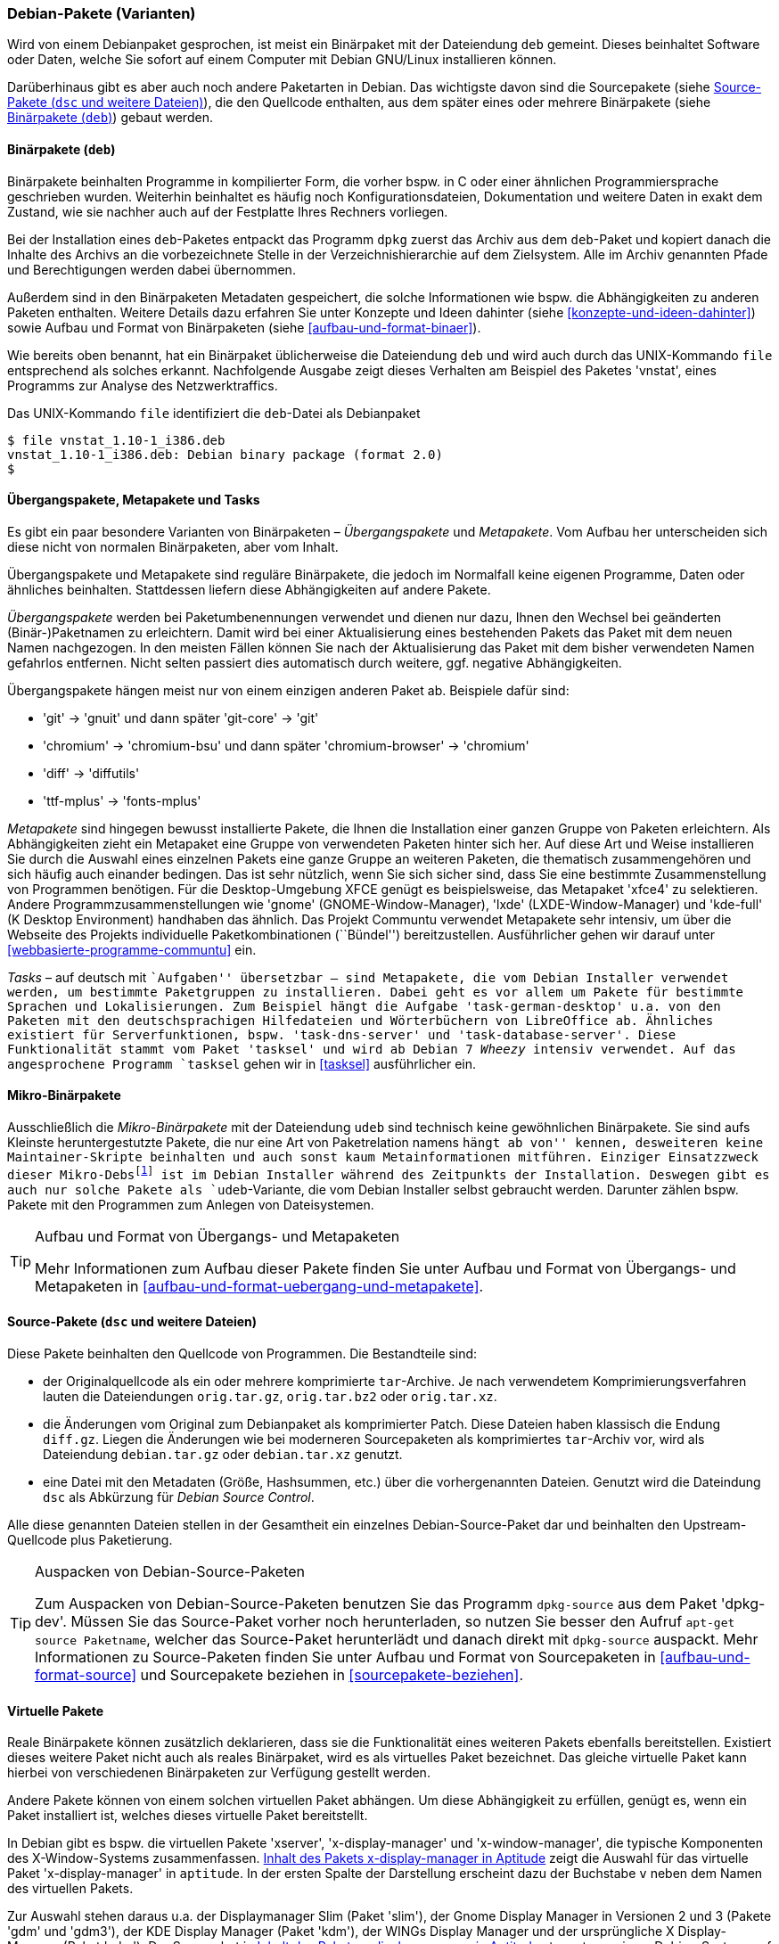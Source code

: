 // Datei: ./konzepte/software-in-paketen-organisieren/debian-paket-varianten.adoc

// Baustelle: Fertig
// Axel: Fertig

[[debian-pakete-varianten]]

=== Debian-Pakete (Varianten) ===

// Stichworte für den Index
(((Paketvarianten, Binärpaket)))
(((Paketvarianten, Sourcepaket)))
Wird von einem Debianpaket gesprochen, ist meist ein Binärpaket mit der
Dateiendung `deb` gemeint. Dieses beinhaltet Software oder Daten, welche
Sie sofort auf einem Computer mit Debian GNU/Linux installieren können.

Darüberhinaus gibt es aber auch noch andere Paketarten in Debian. Das
wichtigste davon sind die Sourcepakete (siehe <<sourcepakete>>), die den
Quellcode enthalten, aus dem später eines oder mehrere Binärpakete
(siehe <<binaerpakete>>) gebaut werden.

[[binaerpakete]]

==== Binärpakete (`deb`) ====

// Stichworte für den Index
(((Paketvarianten, Binärpaket)))
Binärpakete beinhalten Programme in kompilierter Form, die vorher bspw.
in C oder einer ähnlichen Programmiersprache geschrieben wurden.
Weiterhin beinhaltet es häufig noch Konfigurationsdateien, Dokumentation
und weitere Daten in exakt dem Zustand, wie sie nachher auch auf der
Festplatte Ihres Rechners vorliegen.

Bei der Installation eines `deb`-Paketes entpackt das Programm `dpkg`
zuerst das Archiv aus dem `deb`-Paket und kopiert danach die Inhalte des
Archivs an die vorbezeichnete Stelle in der Verzeichnishierarchie auf
dem Zielsystem. Alle im Archiv genannten Pfade und Berechtigungen werden
dabei übernommen.

// Stichworte für den Index
(((Paketinhalt, Metadaten)))
Außerdem sind in den Binärpaketen Metadaten gespeichert, die solche
Informationen wie bspw. die Abhängigkeiten zu anderen Paketen
enthalten. Weitere Details dazu erfahren Sie unter Konzepte und Ideen
dahinter (siehe <<konzepte-und-ideen-dahinter>>) sowie Aufbau und Format
von Binärpaketen (siehe <<aufbau-und-format-binaer>>).

// Stichworte für den Index
(((file, UNIX-Kommando)))
(((Debianpaket, vnstat)))
Wie bereits oben benannt, hat ein Binärpaket üblicherweise die
Dateiendung `deb` und wird auch durch das UNIX-Kommando
`file` entsprechend als solches erkannt. Nachfolgende Ausgabe zeigt
dieses Verhalten am Beispiel des Paketes 'vnstat', eines Programms zur
Analyse des Netzwerktraffics.

.Das UNIX-Kommando `file` identifiziert die `deb`-Datei als Debianpaket
----
$ file vnstat_1.10-1_i386.deb
vnstat_1.10-1_i386.deb: Debian binary package (format 2.0)
$
----

[[uebergangs-und-metapakete]]

==== Übergangspakete, Metapakete und Tasks ====

// Stichworte für den Index
(((Paketvarianten, Metapaket)))
(((Paketvarianten, Mikro-Binärpaket)))
(((Paketvarianten, Tasks)))
(((Paketvarianten, Übergangspaket)))
Es gibt ein paar besondere Varianten von Binärpaketen –
_Übergangspakete_ und _Metapakete_. Vom Aufbau her unterscheiden sich
diese nicht von normalen Binärpaketen, aber vom Inhalt.

Übergangspakete und Metapakete sind reguläre Binärpakete, die jedoch
im Normalfall keine eigenen Programme, Daten oder ähnliches beinhalten.
Stattdessen liefern diese Abhängigkeiten auf andere Pakete.

// Stichworte für den Index
(((Paketvarianten, Übergangspaket)))
(((Umbenennung eines Pakets)))
_Übergangspakete_ werden bei Paketumbenennungen verwendet und dienen nur
dazu, Ihnen den Wechsel bei geänderten (Binär-)Paketnamen zu
erleichtern. Damit wird bei einer Aktualisierung eines bestehenden
Pakets das Paket mit dem neuen Namen nachgezogen. In den meisten Fällen
können Sie nach der Aktualisierung das Paket mit dem bisher verwendeten
Namen gefahrlos entfernen. Nicht selten passiert dies automatisch durch
weitere, ggf. negative Abhängigkeiten.

Übergangspakete hängen meist nur von einem einzigen anderen Paket ab.
Beispiele dafür sind:

 - 'git' -> 'gnuit' und dann später 'git-core' -> 'git'
 - 'chromium' -> 'chromium-bsu' und dann später 'chromium-browser' -> 'chromium'
 - 'diff' -> 'diffutils'
 - 'ttf-mplus' -> 'fonts-mplus'

// Stichworte für den Index
(((Communtu)))
(((Paketkombinationen)))
(((Paketvarianten, Metapaket)))
_Metapakete_ sind hingegen bewusst installierte Pakete, die Ihnen die
Installation einer ganzen Gruppe von Paketen erleichtern. Als
Abhängigkeiten zieht ein Metapaket eine Gruppe von verwendeten Paketen
hinter sich her. Auf diese Art und Weise installieren Sie durch die
Auswahl eines einzelnen Pakets eine ganze Gruppe an weiteren Paketen,
die thematisch zusammengehören und sich häufig auch einander bedingen.
Das ist sehr nützlich, wenn Sie sich sicher sind, dass Sie eine bestimmte
Zusammenstellung von Programmen benötigen. Für die Desktop-Umgebung XFCE
genügt es beispielsweise, das Metapaket 'xfce4' zu selektieren. Andere
Programmzusammenstellungen wie 'gnome' (GNOME-Window-Manager), 'lxde'
(LXDE-Window-Manager) und 'kde-full' (K Desktop Environment) handhaben
das ähnlich. Das Projekt Communtu verwendet Metapakete sehr intensiv, um
über die Webseite des Projekts individuelle Paketkombinationen
(``Bündel'') bereitzustellen. Ausführlicher gehen wir darauf unter
<<webbasierte-programme-communtu>> ein.

// Stichworte für den Index
(((Debianpaket, tasksel)))
(((Paketgruppe)))
(((Paketvarianten, Tasks)))
_Tasks_ – auf deutsch mit ``Aufgaben'' übersetzbar – sind Metapakete,
die vom Debian Installer verwendet werden, um bestimmte Paketgruppen zu
installieren. Dabei geht es vor allem um Pakete für bestimmte Sprachen
und Lokalisierungen. Zum Beispiel hängt die Aufgabe
'task-german-desktop' u.a. von den Paketen mit den deutschsprachigen
Hilfedateien und Wörterbüchern von LibreOffice ab. Ähnliches existiert
für Serverfunktionen, bspw. 'task-dns-server' und
'task-database-server'. Diese Funktionalität stammt vom Paket 'tasksel'
und wird ab Debian 7 _Wheezy_ intensiv verwendet. Auf das angesprochene
Programm `tasksel` gehen wir in <<tasksel>> ausführlicher ein.

[[mikro-binaerpakete]]

==== Mikro-Binärpakete ====

// Stichworte für den Index
(((Paketvarianten, Mikro-Binärpaket)))
Ausschließlich die _Mikro-Binärpakete_ mit der Dateiendung `udeb` sind
technisch keine gewöhnlichen Binärpakete. Sie sind aufs Kleinste
heruntergestutzte Pakete, die nur eine Art von Paketrelation namens
``hängt ab von'' kennen, desweiteren keine Maintainer-Skripte beinhalten
und auch sonst kaum Metainformationen mitführen. Einziger Einsatzzweck
dieser Mikro-Debs{empty}footnote:[das ``u'' soll den griechischen
Buchstaben Mu (``µ'') darstellen] ist im Debian Installer während des
Zeitpunkts der Installation. Deswegen gibt es auch nur solche Pakete als
`udeb`-Variante, die vom Debian Installer selbst gebraucht werden.
Darunter zählen bspw. Pakete mit den Programmen zum Anlegen von
Dateisystemen.

[TIP]
.Aufbau und Format von Übergangs- und Metapaketen
====
Mehr Informationen zum Aufbau dieser Pakete finden Sie unter Aufbau und
Format von Übergangs- und Metapaketen in
<<aufbau-und-format-uebergang-und-metapakete>>.
====

[[sourcepakete]]

==== Source-Pakete (`dsc` und weitere Dateien) ====

// Stichworte für den Index
(((Paketvarianten, Sourcepaket)))
Diese Pakete beinhalten den Quellcode von Programmen. Die Bestandteile
sind:

- der Originalquellcode als ein oder mehrere komprimierte `tar`-Archive.
  Je nach verwendetem Komprimierungsverfahren lauten die Dateiendungen
`orig.tar.gz`, `orig.tar.bz2` oder `orig.tar.xz`.

- die Änderungen vom Original zum Debianpaket als komprimierter Patch.
  Diese Dateien haben klassisch die Endung `diff.gz`. Liegen die
  Änderungen wie bei moderneren Sourcepaketen als komprimiertes
  `tar`-Archiv vor, wird als Dateiendung `debian.tar.gz` oder
  `debian.tar.xz` genutzt.

- eine Datei mit den Metadaten (Größe, Hashsummen, etc.) über die
  vorhergenannten Dateien. Genutzt wird die Dateindung `dsc` als
  Abkürzung für _Debian Source Control_.

Alle diese genannten Dateien stellen in der Gesamtheit ein einzelnes
Debian-Source-Paket dar und beinhalten den Upstream-Quellcode plus
Paketierung.

// Stichworte für den Index
(((apt-get, source)))
(((Debianpaket, dpkg-dev)))
(((dpkg-source)))

[TIP]
.Auspacken von Debian-Source-Paketen
====
Zum Auspacken von Debian-Source-Paketen benutzen Sie das Programm
`dpkg-source` aus dem Paket 'dpkg-dev'. Müssen Sie das Source-Paket
vorher noch herunterladen, so nutzen Sie besser den Aufruf `apt-get
source Paketname`, welcher das Source-Paket herunterlädt und danach
direkt mit `dpkg-source` auspackt. Mehr Informationen zu Source-Paketen
finden Sie unter Aufbau und Format von Sourcepaketen in
<<aufbau-und-format-source>> und Sourcepakete beziehen in
<<sourcepakete-beziehen>>.
====

[[virtuelle-pakete]]

==== Virtuelle Pakete ====

// Stichworte für den Index
(((Paketvarianten, virtuelles Paket)))
Reale Binärpakete können zusätzlich deklarieren, dass sie die
Funktionalität eines weiteren Pakets ebenfalls bereitstellen. Existiert
dieses weitere Paket nicht auch als reales Binärpaket, wird es als
virtuelles Paket bezeichnet. Das gleiche virtuelle Paket kann hierbei
von verschiedenen Binärpaketen zur Verfügung gestellt werden.

Andere Pakete können von einem solchen virtuellen Paket abhängen. Um
diese Abhängigkeit zu erfüllen, genügt es, wenn ein Paket installiert
ist, welches dieses virtuelle Paket bereitstellt.

In Debian gibt es bspw. die virtuellen Pakete 'xserver',
'x-display-manager' und 'x-window-manager', die typische
Komponenten des X-Window-Systems zusammenfassen.
<<fig.aptitude-virtuelle-pakete>> zeigt die Auswahl für das virtuelle
Paket 'x-display-manager' in `aptitude`. In der ersten Spalte der
Darstellung erscheint dazu der Buchstabe `v` neben dem Namen des
virtuellen Pakets.

Zur Auswahl stehen daraus u.a. der Displaymanager Slim (Paket 'slim'),
der Gnome Display Manager in Versionen 2 und 3 (Pakete 'gdm' und
'gdm3'), der KDE Display Manager (Paket 'kdm'), der WINGs Display
Manager und der ursprüngliche X Display-Manager (Paket 'xdm'). Der
Screenshot in <<fig.aptitude-virtuelle-pakete>> stammt von einem
Debian-System, auf welchem GDM3 installiert ist. Das erkennen Sie an
der Hervorhebung durch fettgedruckten Text und dem `i` für ``Paket
ist installiert'' in der ersten Spalte der Darstellung (siehe auch
<<dpkg>> für weitere Darstellungsvarianten).

.Inhalt des Pakets x-display-manager in Aptitude
image::konzepte/software-in-paketen-organisieren/aptitude-virtuelle-pakete.png[id="fig.aptitude-virtuelle-pakete",width="50%"]

Eine Liste aller offiziell verwendeten virtuellen Pakete in Debian gibt
es im Paketierungshandbuch auf der Debian-Webseite
<<Debian-Virtual-Packages-List>>. Andere Distributionen nutzen dieses
Konzept auch, jedoch in unterschiedlicher Intensität.

[[pseudopakete]]

==== Pseudopakete im Debian Bug Tracking System ====

// Stichworte für den Index
(((Bugreport)))
(((Debianpaket, ftp.debian.org)))
(((Debianpaket, general)))
(((Debianpaket, wnpp)))
(((Debianpaket, www.debian.org)))
(((Fehler melden)))
(((Paketvarianten, Pseudopakete)))
(((Debian BTS)))
Eine weitere Art nicht real existierender Pakete sind die sogenannten
_Pseudopakete_, die Sie bei der Rückmeldung von Fehlern verwenden
können. Diese Pakete dienen dazu, um Probleme mit der
Debian-Infrastruktur aufzufangen und über das Debian Bug Tracking System
(BTS) zu verfolgen.

Finden Sie bspw. einen Fehler auf den Webseiten von Debian, so können
Sie einen Fehlerbericht gegen das Pseudopaket 'www.debian.org'
schreiben. Paketentfernungen aus Debian werden über Fehlerberichte gegen
das Paket 'ftp.debian.org' abgehandelt. Zukünftige Pakete sowie
verwaiste Pakete werden über das Pseudopaket 'wnpp' verwaltet und
verfolgt. 'wnpp' ist eine Abkürzung für ``Work-needing and prospective
packages'' -- auf deutsch: ``Arbeit bedürfende und zukünftige Pakete''.

Möchten Sie einen Fehlerbericht schreiben, wissen aber nicht, welchem
konkreten Paket der Fehler zuzuordnen ist, so können Sie einen
Fehlerbericht gegen das Pseudopaket 'general' schreiben. Die
Debian-Entwickler werden danach versuchen, herauszufinden, welches reale
Paket die Ursache für den von Ihnen berichteten Fehler ist.

[TIP]
.Fehler zu einem Paket anzeigen
====
Unter Bugreports anzeigen in <<bugreports-anzeigen>> lernen Sie, wie Sie
die bestehenden Fehlermeldungen zu einem Paket anzeigen, deuten und
einen eigenen Bugreport an das Betreuerteam des Pakets
('Paket-Maintainer') übermitteln.
====

// Datei (Ende): ./konzepte/software-in-paketen-organisieren/debian-paket-varianten.adoc
